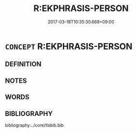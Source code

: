 # -*- mode: mandoku-tls-view -*-
#+TITLE: R:EKPHRASIS-PERSON
#+DATE: 2017-03-18T10:35:30.668+09:00        
#+STARTUP: content
* =CONCEPT= R:EKPHRASIS-PERSON
:PROPERTIES:
:CUSTOM_ID: uuid-587560a6-c83c-4339-b1ab-507a7909f0d7
:END:
** DEFINITION



** NOTES

** WORDS
   :PROPERTIES:
   :VISIBILITY: children
   :END:
** BIBLIOGRAPHY
bibliography:../core/tlsbib.bib
